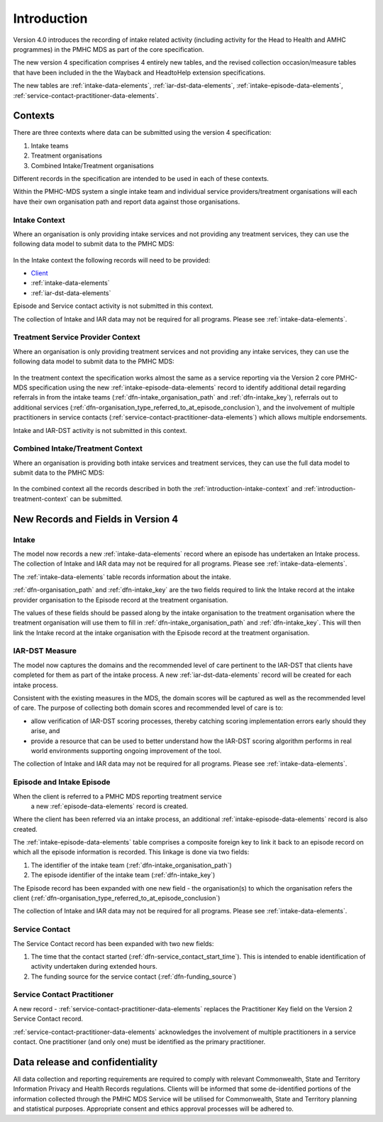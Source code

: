 .. _introduction:

Introduction
============

Version 4.0 introduces the recording of intake related activity (including
activity for the Head to Health and AMHC programmes) in the PMHC MDS as part
of the core  specification.

The new version 4 specification comprises 4 entirely new tables, and the
revised collection occasion/measure tables that have been included in the
the Wayback and HeadtoHelp extension specifications.

The new tables are :ref:`intake-data-elements`,
:ref:`iar-dst-data-elements`,
:ref:`intake-episode-data-elements`,
:ref:`service-contact-practitioner-data-elements`.

.. _introduction-contexts:

Contexts
--------

There are three contexts where data can be submitted using the version 4
specification:

1. Intake teams
2. Treatment organisations
3. Combined Intake/Treatment organisations

Different records in the specification are intended to be used in each of
these contexts.

Within the PMHC-MDS system a single intake team and individual
service providers/treatment organisations will each have their own organisation
path and report data against those organisations.

.. _introduction-intake-context:

Intake Context
^^^^^^^^^^^^^^

Where an organisation is only providing intake services and not providing any
treatment services, they can use the following data model to submit data to
the PMHC MDS:

.. figure:: figures/data-model-v4.0-intake.svg
   :alt: PMHC MDS v4.0 Intake Only Data Model

In the Intake context the following records will need to be provided:

* `Client <https://docs.pmhc-mds.com/data-specification/data-model-and-specifications.html#client-data-elements>`_
* :ref:`intake-data-elements`
* :ref:`iar-dst-data-elements`

Episode and Service contact activity is not submitted in this context.

The collection of Intake and IAR data may not be required for all programs.
Please see :ref:`intake-data-elements`.

.. _introduction-treatment-context:

Treatment Service Provider Context
^^^^^^^^^^^^^^^^^^^^^^^^^^^^^^^^^^

Where an organisation is only providing treatment services and not providing any
intake services, they can use the following data model to submit data to
the PMHC MDS:

.. figure:: figures/data-model-v4.0-treatment.svg
   :alt: PMHC MDS v4.0 Treatment Service Provider Data Model

In the treatment context the specification works almost the same as a
service reporting via the Version 2 core PMHC-MDS specification using the new
:ref:`intake-episode-data-elements` record
to identify additional detail regarding referrals in from the
intake teams (:ref:`dfn-intake_organisation_path` and :ref:`dfn-intake_key`),
referrals out to additional services (:ref:`dfn-organisation_type_referred_to_at_episode_conclusion`), and
the involvement of multiple practitioners in service
contacts (:ref:`service-contact-practitioner-data-elements`) which allows
multiple endorsements.

Intake and IAR-DST activity is not submitted in this context.

.. _introduction-combined-context:

Combined Intake/Treatment Context
^^^^^^^^^^^^^^^^^^^^^^^^^^^^^^^^^

Where an organisation is providing both intake services and
treatment services, they can use the full data model to submit data to
the PMHC MDS:

.. figure:: figures/data-model-v4.0-combined.svg
   :alt: PMHC MDS v4.0 Combined Intake/Treatment Service Provider Data Model

In the combined context all the records described in both the
:ref:`introduction-intake-context` and :ref:`introduction-treatment-context`
can be submitted.

New Records and Fields in Version 4
-----------------------------------

.. _introduction-intake:

Intake
^^^^^^

The model now records a new :ref:`intake-data-elements` record where an
episode has undertaken an Intake process. The collection of Intake and IAR
data may not be required for all programs. Please see :ref:`intake-data-elements`.

The :ref:`intake-data-elements` table records information about the
intake.

:ref:`dfn-organisation_path` and :ref:`dfn-intake_key` are the
two fields required to link the Intake record at the intake provider organisation
to the Episode record at the treatment organisation.

The values of these fields should be passed along by the intake organisation
to the treatment organisation where the treatment  organisation will use them
to fill in :ref:`dfn-intake_organisation_path` and :ref:`dfn-intake_key`. This will
then link the Intake record at the intake organisation with the Episode
record at the treatment organisation.

.. _introduction-iar-dst:

IAR-DST Measure
^^^^^^^^^^^^^^^

The model now captures the domains and the recommended
level of care pertinent to the IAR-DST that clients have completed for them
as part of the intake process. A new :ref:`iar-dst-data-elements` record
will be created for each intake process.

Consistent with the existing measures in the MDS, the domain scores will be
captured as well as the recommended level of care. The purpose of collecting
both domain scores and recommended level of care is to:

* allow verification of IAR-DST scoring processes, thereby catching scoring
  implementation errors early should they arise, and
* provide a resource that can be used to better understand how the IAR-DST
  scoring algorithm performs in real world environments supporting ongoing
  improvement of the tool.

The collection of Intake and IAR data may not be required for all programs.
Please see :ref:`intake-data-elements`.

.. _introduction-episode:

Episode and Intake Episode
^^^^^^^^^^^^^^^^^^^^^^^^^^

When the client is referred to a PMHC MDS reporting treatment service
 a new :ref:`episode-data-elements` record is created.

Where the client has been referred via an intake process, an
additional :ref:`intake-episode-data-elements` record is also created.

The :ref:`intake-episode-data-elements` table comprises a composite foreign key to link it
back to an episode record on which all the episode information is
recorded. This linkage is done via two fields:

1. The identifier of the intake team (:ref:`dfn-intake_organisation_path`)
2. The episode identifier of the intake team (:ref:`dfn-intake_key`)

The Episode record has been expanded with one new field - the
organisation(s) to which the organisation refers
the client (:ref:`dfn-organisation_type_referred_to_at_episode_conclusion`)

The collection of Intake and IAR data may not be required for all programs.
Please see :ref:`intake-data-elements`.

.. _introduction-service-contact:

Service Contact
^^^^^^^^^^^^^^^

The Service Contact record has been expanded with two new fields:

1. The time that the contact started (:ref:`dfn-service_contact_start_time`).
   This is intended to enable identification of activity undertaken during extended hours.
2. The funding source for the service contact (:ref:`dfn-funding_source`)

.. _introduction-service-contact-practitioner:

Service Contact Practitioner
^^^^^^^^^^^^^^^^^^^^^^^^^^^^

A new record - :ref:`service-contact-practitioner-data-elements` replaces the
Practitioner Key field on the Version 2 Service Contact record.

:ref:`service-contact-practitioner-data-elements` acknowledges the involvement
of multiple practitioners in a service contact. One practitioner (and only one)
must be identified as the primary practitioner.

Data release and confidentiality
--------------------------------

All data collection and reporting requirements are required to comply with
relevant Commonwealth, State and Territory Information Privacy and Health
Records regulations. Clients will be informed that some de-identified portions of the
information collected through the PMHC MDS Service will be utilised
for Commonwealth, State and Territory planning and statistical purposes.
Appropriate consent and ethics approval processes will be adhered to.
